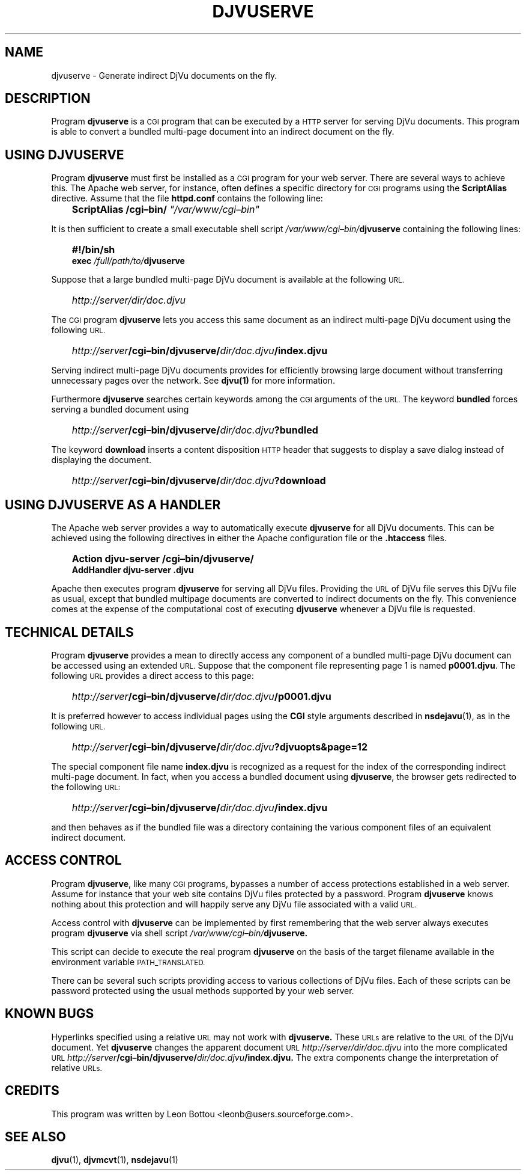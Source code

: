 .\" Copyright (c) 2001-2003 Leon Bottou, Yann Le Cun, Patrick Haffner,
.\" Copyright (c) 2001 AT&T Corp., and Lizardtech, Inc.
.\"
.\" This is free documentation; you can redistribute it and/or
.\" modify it under the terms of the GNU General Public License as
.\" published by the Free Software Foundation; either version 2 of
.\" the License, or (at your option) any later version.
.\"
.\" The GNU General Public License's references to "object code"
.\" and "executables" are to be interpreted as the output of any
.\" document formatting or typesetting system, including
.\" intermediate and printed output.
.\"
.\" This manual is distributed in the hope that it will be useful,
.\" but WITHOUT ANY WARRANTY; without even the implied warranty of
.\" MERCHANTABILITY or FITNESS FOR A PARTICULAR PURPOSE.  See the
.\" GNU General Public License for more details.
.\"
.\" You should have received a copy of the GNU General Public
.\" License along with this manual. Otherwise check the web site
.\" of the Free Software Foundation at http://www.fsf.org.
.TH DJVUSERVE 1 "01/22/2002" "DjVuLibre-3.5" "DjVuLibre-3.5"
.SH NAME
djvuserve \- Generate indirect DjVu documents on the fly.

.SH DESCRIPTION
Program 
.B djvuserve 
is a 
.SM CGI
program that can be executed by a 
.SM HTTP 
server for serving DjVu documents.
This program is able to convert a bundled multi-page document
into an indirect document on the fly.  

.SH USING DJVUSERVE
Program
.B djvuserve
must first be installed as a 
.SM CGI
program for your web server.
There are several ways to achieve this.   The Apache web server, 
for instance, often defines a specific directory for
.SM CGI 
programs using the 
.B ScriptAlias
directive.
Assume that the file
.B httpd.conf
contains the following line:
.IP "" 3
.BI "ScriptAlias /cgi\(enbin/ " """/var/www/cgi\(enbin"""
.PP
It is then sufficient to create a small executable shell script 
.IB /var/www/cgi\(enbin/ djvuserve
containing the following lines:
.IP "" 3
.B #!/bin/sh
.br
.BI "exec " "/full/path/to/" "djvuserve"
.PP
Suppose that a large bundled multi-page DjVu document
is available at the following
.SM URL.
.IP "" 3
.IB http "" ://server/dir/doc.djvu
.PP
The
.SM CGI 
program
.B djvuserve
lets you access this same document 
as an indirect multi-page DjVu document
using the following 
.SM URL.
.IP "" 3
.IB http "" ://server /cgi\(enbin/djvuserve/ dir/doc.djvu /index.djvu
.PP
Serving indirect multi-page DjVu documents provides
for efficiently browsing large document without
transferring unnecessary pages over the network.
See 
.BR djvu(1)
for more information.
.PP
Furthermore 
.B djvuserve 
searches certain keywords among the
.SM CGI 
arguments of the 
.SM URL.
The keyword
.B bundled
forces serving a bundled document using
.IP "" 3
.IB http "" ://server /cgi\(enbin/djvuserve/ dir/doc.djvu ?bundled
.PP
The keyword
.B download
inserts a content disposition 
.SM HTTP
header that suggests to display a save dialog
instead of displaying the document.
.IP "" 3
.IB http "" ://server /cgi\(enbin/djvuserve/ dir/doc.djvu ?download
.PP

.SH USING DJVUSERVE AS A HANDLER

The Apache web server provides a way to automatically execute
.B djvuserve
for all DjVu documents.
This can be achieved using the following
directives in either the Apache configuration file
or the 
.BR .htaccess
files.
.IP "" 3
.B Action djvu-server /cgi\(enbin/djvuserve/
.br
.B AddHandler djvu-server .djvu
.PP
Apache then executes program
.B djvuserve
for serving all DjVu files. 
Providing the 
.SM URL
of DjVu file serves this DjVu file as usual,
except that bundled multipage documents are converted
to indirect documents on the fly.
This convenience comes at the expense
of the computational cost of executing
.B djvuserve
whenever a DjVu file is requested.

.SH TECHNICAL DETAILS

Program
.B djvuserve
provides a mean to directly access any component
of a bundled multi-page DjVu document can be accessed using an extended 
.SM URL.
Suppose that the component file representing page 1
is named
.BR p0001.djvu .
The following 
.SM URL
provides a direct access to this page:
.IP "" 3
.IB http "" ://server /cgi\(enbin/djvuserve/ dir/doc.djvu /p0001.djvu
.PP
It is preferred however to access individual pages using the 
.B CGI
style arguments described in 
.BR nsdejavu (1),
as in the following 
.SM URL.
.IP "" 3
.IB http "" ://server /cgi\(enbin/djvuserve/ dir/doc.djvu ?djvuopts&page=12
.PP
The special component file name
.B index.djvu
is recognized as a request for the index of the corresponding
indirect multi-page document.  In fact, when you access a bundled
document using 
.BR djvuserve ,
the browser gets redirected to the following 
.SM URL:
.IP "" 3
.IB http "" ://server /cgi\(enbin/djvuserve/ dir/doc.djvu /index.djvu
.PP
and then behaves as if the bundled file was a directory containing 
the various component files of an equivalent indirect document.

.SH ACCESS CONTROL

Program
.BR djvuserve ,
like many
.SM CGI
programs, 
bypasses a number of access protections established in a web server.
Assume for instance that your web site contains DjVu files protected by a
password.  
Program
.B djvuserve
knows nothing about this protection and will happily serve
any DjVu file associated with a valid
.SM URL.

Access control with 
.B djvuserve 
can be implemented by first remembering that the web server 
always executes program 
.B djvuserve
via shell script
.IB /var/www/cgi\(enbin/ djvuserve.

This script can decide to execute the real program
.B djvuserve
on the basis of the target filename available in 
the environment variable
.SM PATH_TRANSLATED.  

There can be several such scripts providing access to various 
collections of DjVu files.  Each of these scripts can be 
password protected using the usual methods supported by
your web server.

.SH KNOWN BUGS

Hyperlinks specified using a relative 
.SM URL 
may not work with 
.BR djvuserve.  
These 
.SM URLs 
are relative to the 
.SM URL 
of the DjVu document. Yet 
.BR djvuserve
changes the apparent document 
.SM URL
.IB http://server/dir/doc.djvu
into the more complicated 
.SM URL
.IB http://server /cgi\(enbin/djvuserve/ dir/doc.djvu /index.djvu.
The extra components change the interpretation of relative 
.SM URLs.

.SH CREDITS
This program was written by Leon Bottou <leonb@users.sourceforge.com>.

.SH SEE ALSO
.BR djvu (1),
.BR djvmcvt (1),
.BR nsdejavu (1)

